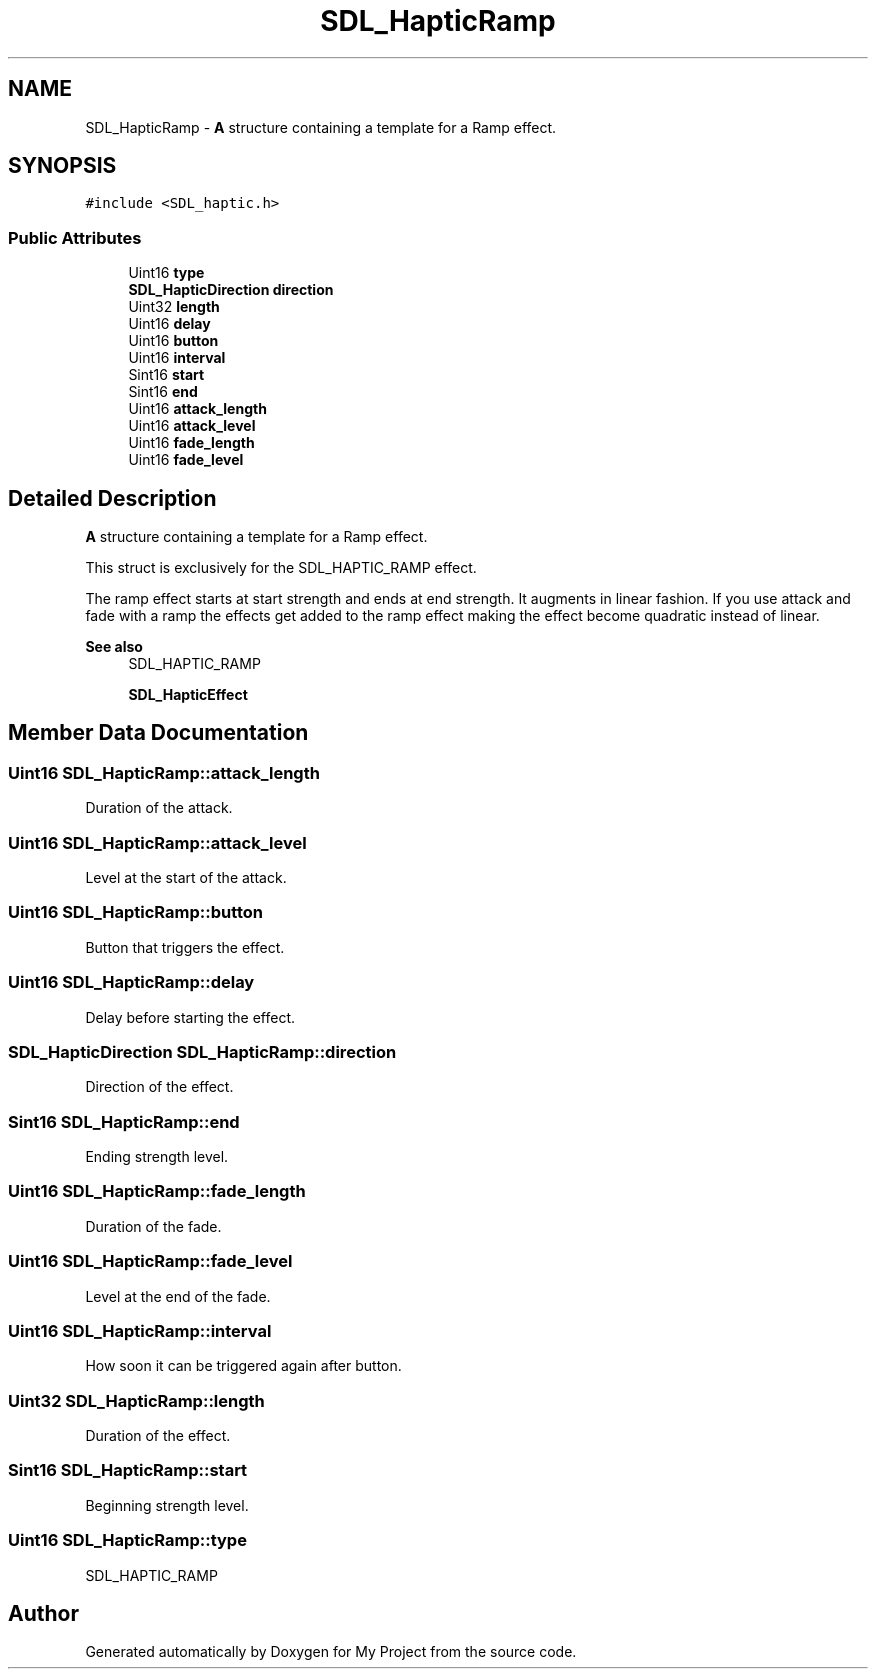 .TH "SDL_HapticRamp" 3 "Wed Feb 1 2023" "Version Version 0.0" "My Project" \" -*- nroff -*-
.ad l
.nh
.SH NAME
SDL_HapticRamp \- \fBA\fP structure containing a template for a Ramp effect\&.  

.SH SYNOPSIS
.br
.PP
.PP
\fC#include <SDL_haptic\&.h>\fP
.SS "Public Attributes"

.in +1c
.ti -1c
.RI "Uint16 \fBtype\fP"
.br
.ti -1c
.RI "\fBSDL_HapticDirection\fP \fBdirection\fP"
.br
.ti -1c
.RI "Uint32 \fBlength\fP"
.br
.ti -1c
.RI "Uint16 \fBdelay\fP"
.br
.ti -1c
.RI "Uint16 \fBbutton\fP"
.br
.ti -1c
.RI "Uint16 \fBinterval\fP"
.br
.ti -1c
.RI "Sint16 \fBstart\fP"
.br
.ti -1c
.RI "Sint16 \fBend\fP"
.br
.ti -1c
.RI "Uint16 \fBattack_length\fP"
.br
.ti -1c
.RI "Uint16 \fBattack_level\fP"
.br
.ti -1c
.RI "Uint16 \fBfade_length\fP"
.br
.ti -1c
.RI "Uint16 \fBfade_level\fP"
.br
.in -1c
.SH "Detailed Description"
.PP 
\fBA\fP structure containing a template for a Ramp effect\&. 

This struct is exclusively for the SDL_HAPTIC_RAMP effect\&.
.PP
The ramp effect starts at start strength and ends at end strength\&. It augments in linear fashion\&. If you use attack and fade with a ramp the effects get added to the ramp effect making the effect become quadratic instead of linear\&.
.PP
\fBSee also\fP
.RS 4
SDL_HAPTIC_RAMP 
.PP
\fBSDL_HapticEffect\fP 
.RE
.PP

.SH "Member Data Documentation"
.PP 
.SS "Uint16 SDL_HapticRamp::attack_length"
Duration of the attack\&. 
.SS "Uint16 SDL_HapticRamp::attack_level"
Level at the start of the attack\&. 
.SS "Uint16 SDL_HapticRamp::button"
Button that triggers the effect\&. 
.SS "Uint16 SDL_HapticRamp::delay"
Delay before starting the effect\&. 
.SS "\fBSDL_HapticDirection\fP SDL_HapticRamp::direction"
Direction of the effect\&. 
.SS "Sint16 SDL_HapticRamp::end"
Ending strength level\&. 
.SS "Uint16 SDL_HapticRamp::fade_length"
Duration of the fade\&. 
.SS "Uint16 SDL_HapticRamp::fade_level"
Level at the end of the fade\&. 
.SS "Uint16 SDL_HapticRamp::interval"
How soon it can be triggered again after button\&. 
.SS "Uint32 SDL_HapticRamp::length"
Duration of the effect\&. 
.SS "Sint16 SDL_HapticRamp::start"
Beginning strength level\&. 
.SS "Uint16 SDL_HapticRamp::type"
SDL_HAPTIC_RAMP 

.SH "Author"
.PP 
Generated automatically by Doxygen for My Project from the source code\&.
